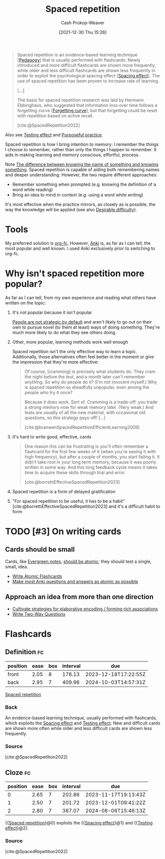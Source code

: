 :PROPERTIES:
:ID:       a72eecfc-c64a-438a-ae26-d18c5725cd5c
:DIR:      /home/cashweaver/proj/roam/attachments/a72eecfc-c64a-438a-ae26-d18c5725cd5c
:ROAM_ALIASES: SRS "Spaced repetition system"
:LAST_MODIFIED: [2023-10-20 Fri 09:25]
:END:
#+title: Spaced repetition
#+hugo_custom_front_matter: :slug "a72eecfc-c64a-438a-ae26-d18c5725cd5c"
#+filetags: :hastodo:concept:
#+author: Cash Prokop-Weaver
#+date: [2021-12-30 Thu 15:26]

#+begin_quote
Spaced repetition is an evidence-based learning technique [[[id:85cfa8c4-9c7b-47d9-a593-8548385027f7][Pedagogy]]] that is usually performed with flashcards. Newly introduced and more difficult flashcards are shown more frequently, while older and less difficult flashcards are shown less frequently in order to exploit the psychological spacing effect [[[id:37699e33-fccb-43bf-ab4b-ca9e74a03510][Spacing effect]]]. The use of spaced repetition has been proven to increase rate of learning.

[...]

The basis for spaced repetition research was laid by Hermann Ebbinghaus, who suggested that information loss over time follows a forgetting curve [[[id:9373ca2c-77ee-4874-8dfd-fb2f8997fb8f][Forgetting curve]]], but that forgetting could be reset with repetition based on active recall.

[cite:@SpacedRepetition2022]
#+end_quote

Also see [[id:858c6cb1-52a9-446a-b11f-b35229b528e0][Testing effect]] and [[id:2bb656cd-6834-4534-95e2-c77df28ffccb][Purposeful practice]].

Spaced repetition is how I bring intention to memory: I remember the things I choose to remember, rather than only the things I happen to remember. It aids in making learning and memory conscious, effortful, process.

Note [[id:75f5bb46-04f2-4fdd-ae12-db9607773b98][The difference between knowing the name of something and knowing something]]. Spaced repetition is capable of aiding both remembering names and deeper understanding. However, the two require different approaches:

- Remember something when prompted (e.g. knowing the definition of a word while reading)
- Bring an idea to mind in context (e.g. using a word while writing)

It's most effective when the practice mirrors, as closely as is possible, the way the knowledge will be applied (see also [[id:89eb6adc-d8f8-4033-bc46-7fed725c3c01][Desirable difficulty]]).

* Tools

My preferred solution is [[id:4be26817-4ffd-4975-97aa-deda536235a5][org-fc]]. However, [[id:6472f018-ab80-4c73-b973-adb8417939db][Anki]] is, as far as I can tell, the most popular and well known. I used Anki exclusively prior to switching to org-fc.

* Why isn't spaced repetition more popular?

As far as I can tell, from my own experience and reading what others have written on the topic:

1. It's not popular because it isn't popular

   [[id:3bac7cee-9146-45df-be28-bb51ac48be68][People are not strategic by default]] and aren't likely to go out on their own to pursue novel (to them at least) ways of doing something. They're much more likely to do what they see others doing.

2. Other, more popular, learning methods work well enough

   Spaced repetition isn't the only effective way to learn a topic. Additionally, those alternatives often feel better in the moment or give the impression that they're more effective:

   #+begin_quote
Of course, [cramming] is precisely what students do. They cram the night before the test, and a month later can't remember anything. So why do people do it? (I'm not innocent myself.) Why is spaced repetition so dreadfully unpopular, even among the people who try it once?⁠

Because it does work. Sort of. Cramming is a trade-off: you trade a strong memory now for weak memory later. (Very weak⁠⁠.) And tests are usually of all the new material, with occasional old questions, so this strategy pays off! [...]

[cite:@branwenSpacedRepetitionEfficientLearning2009]
   #+end_quote

3. It's hard to write good, effective, cards

   #+begin_quote
One reason this can be frustrating is you'll often remember a flashcard for the first few weeks of it (when you're seeing it with high frequency), but after a couple of months, you start failing it. It didn't take root in your long term memory, because it was poorly written in some way. And this long feedback cycle means it takes time to acquire these skills through trial and error.

[cite:@borrettiEffectiveSpacedRepetition2023]
   #+end_quote

4. Spaced repetition is a form of delayed gratification

5. "For spaced repetition to be useful, it has to be a habit" [cite:@borrettiEffectiveSpacedRepetition2023] and it's a difficult habit to form

* TODO [#3] On writing cards

** Cards should be small

Cards, like [[id:eb88f117-4925-42c7-a9cf-5789987fd933][Evergreen notes]], [[id:6ae97f03-6ce3-437e-88cf-a9f965839477][should be atomic]]; they should test a single, small, idea.

- [[id:5819da38-1d40-498f-a915-dc2b4596846b][Write Atomic Flashcards]]
- [[id:ac7954e0-a276-418c-89a1-4a8e4a41b5cb][Make most Anki questions and answers as atomic as possible]]

** Approach an idea from more than one direction

- [[id:14712c73-5f39-47ed-85fd-b29b72bec975][Cultivate strategies for elaborative encoding / forming rich associations]]
- [[id:5eaddd36-abc6-428a-8dae-d2a0466c196f][Write Two-Way Questions]]

* TODO [#3] Expand :noexport:

- [cite:@borrettiEffectiveSpacedRepetition2023] 
- [cite:@branwenSpacedRepetitionEfficientLearning2009]

  #+begin_quote
Michael Nielsen: [[https://www.gwern.net/docs/www/augmentingcognition.com/6c1e2f0042d3a90bcb3e731affbbc060bdd140dc.html]["Augmenting Long-term Memory"]]⁠; [[https://quantum.country/qcvc]["Quantum computing for the very curious"]]⁠; [[https://numinous.productions/ttft/]["How can we develop transformative tools for thought?"]]

[[https://www.lesswrong.com/posts/Ww2dxwWpSfkQB4NZb/a-year-of-spaced-repetition-software-in-the-classroom][⁠"A Year of Spaced Repetition Software in the Classroom"]]⁠; [[https://www.lesswrong.com/posts/dtCfxYubZgRnEkGpQ/a-second-year-of-spaced-repetition-software-in-the-classroom][⁠two years]]⁠; [[https://www.lesswrong.com/posts/F6ZTtBXn2cFLmWPdM/seven-years-of-spaced-repetition-software-in-the-classroom-1][⁠seven year followup]]⁠; cf. [[https://www.gwern.net/docs/www/theeffortfuleducator.com/8c140b5eb16266f2b73df63e135b954a8c92572c.html][⁠"Easy Application of Spaced Practice in the Classroom"]]

[[http://www.alljapaneseallthetime.com/blog/all-japanese-all-the-time-ajatt-how-to-learn-japanese-on-your-own-having-fun-and-to-fluency/][AJATT table of contents]] -(applying SRS to learning Japanese)

*Math*:

- [[https://cognitivemedium.com/srs-mathematics][⁠"Using spaced repetition systems to see through a piece of mathematics"]]⁠, Michael Nielsen
- [[https://www.gwern.net/docs/www/bentilly.blogspot.com/bf5845a44010c266a9658ab9f915a6b62ccf97dc.html]["Teaching linear algebra"]] (with spaced repetition), by Ben Tilly; [[https://www.gwern.net/docs/www/bentilly.blogspot.com/f83ff5823759c2f47e889fa894273d84fa6551d0.html][Manual flashcards for his 2^{nd} grader]]
- [[https://nautil.us/how-i-rewired-my-brain-to-become-fluent-in-math-rd-2494/][⁠"How I Rewired My Brain to Become Fluent in Math"]] ([[https://www.gwern.net/docs/www/news.ycombinator.com/563f84359fa93c5dd17d4d867136896fe6924540.html][⁠HN]])
- [[https://www.lesswrong.com/posts/8ZugMc4E5959Xh86i/how-i-use-anki-to-learn-mathematics][⁠"How I use Anki to learn mathematics"]]
- [[https://cronokirby.com/posts/2021/02/spaced-repetition-for-mathematics/]["Spaced Repetition for Mathematics"]]

*Programming*:

- [[https://www.supermemo.com/en/archives1990-2015/articles/programming]["SuperMemo as a new tool increasing the productivity of a programmer. A case study: programming in Object Windows"]]
- [[http://www.jackkinsella.ie/articles/janki-method]["Janki Method: Using spaced repetition systems to learn and retain technical knowledge"]] ([[https://old.reddit.com/r/programming/comments/n30hl/janki_method_learning_programming_with_6000/][Reddit discussion]]); [[https://www.jackkinsella.ie/articles/autodidactism][SRS problems & solutions]]
- [[https://sive.rs/srs]["Memorizing a programming language using spaced repetition software"]] ([[https://en.wikipedia.org/wiki/Derek_Sivers][Derek Sivers]]⁠; [[https://www.gwern.net/docs/www/news.ycombinator.com/a6f1f1922ad84624da2fc114f165674c018a4b0a.html][⁠Hacker News]])
- [[https://www.gwern.net/docs/www/www.shortcutfoo.com/b11f31599a34c0218ddb27b90bc1126ee010d8e6.html][⁠learning text editor shortcuts]]
- [[https://blog.developer.atlassian.com/golang-flashcards-and-spaced-repetition/]["Learning Go with flashcards and spaced repetition"]]
- [[https://senrigan.io/blog/chasing-10x-leveraging-a-poor-memory-in-software-engineering/][⁠"Chasing 10X: Leveraging A Poor Memory In Engineering"]]⁠; [[https://www.gwern.net/docs/www/senrigan.io/884364f59494207c59ff29e16dcc046533c1eb65.html][⁠"Everything I Know: Strategies, Tips, and Tricks for Anki"]]
- [[https://www.gwern.net/docs/www/empiria.io/80ec18340a62bb4cb49295136f1b7fffba82f071.html][⁠"Remembering R---Using Spaced Repetition to finally write code fluently"]]
- [[https://www.gresearch.co.uk/blog/article/anki-as-learning-superpower-computer-science-edition/]["Anki as Learning Superpower: Computer Science Edition"]]

[[https://quantifiedself.com/blog/spaced-repetition-and-learning/][⁠"QS Primer: Spaced Repetition and Learning"]] -(talks on applications of spaced repetition)

Value compared to curriculums:

1. Point: [[https://www.scotthyoung.com/blog/2012/08/05/forgetting-is-good/]["Why Forgetting Can Be Good"]]⁠, by Scott H. Young
2. Counterpoint: [[https://web.archive.org/web/20130920193543/http://blog.learnstream.org/2012/08/spaced-repetition-in-natural-and-artificial-learning/][⁠"Spaced repetition in natural and artificial learning"]]⁠, by Ryan Muller

My own observation is that an optimally constructed curriculum /could/ effectively implement spaced repetition, but even if it did (most don't), unless it is computerized it will not adapt to the user.

[[https://www.salon.com/2014/04/20/ditch_the_10000_hour_rule_why_malcolm_gladwells_famous_advice_falls_short/][⁠"Ditch the 10,000 hour rule! Why Malcolm Gladwell's famous advice falls short; Contrary to what the bestselling author would tell you, obsessive practice isn't the key to success. Here's why"]]

[[https://www.ummah.com/forum/forum/library/learn-arabic-and-other-languages/qur-an-and-islamic/390413-how-to-memorize-the-quran-and-never-forget-it?381181-How-to-Memorize-the-Quran-and-Never-Forget-it=]["How to Memorize the Quran and Never Forget it"]]

[[https://groups.google.com/g/mnemosyne-proj-users/c/_RC55gH7DrY][Bash scripts]] for generating vocabulary flashcards (processing multiple online dictionaries, good for having multiple examples; images; and audio)

vocabulary selection:

1. [[https://jtauber.com/blog/2004/11/26/programmed_vocabulary_learning_as_a_travelling_salesman_problem/][⁠"Programmed Vocabulary Learning as a Traveling Salesman Problem"]]
2. [[https://jtauber.com/blog/2006/05/05/teaching_new_testament_greek/][⁠"Teaching New Testament Greek"]]
3. [[https://www.gwern.net/docs/www/graded-reader.org/9d2ec59902c0f4a82a47b3463e56a0b444ddfe94.html][graded-reader]]: [[https://jtauber.com/blog/2008/02/10/a_new_kind_of_graded_reader/][⁠"A New Kind of Graded Reader"]] (video talk)
4. [[https://groups.google.com/g/graded-reader][Mailing list]]
5. [[https://code.google.com/archive/p/graded-reader][Programs]]

[[https://web.archive.org/web/20220119182149/https://www.fsavard.com/flow/2012/12/diff-revision/][⁠"Diff revision: diff-based revision of text notes, using spaced repetition"]]

Hacker News discussion: [[https://www.gwern.net/docs/www/news.ycombinator.com/d97eb8622a236b16aab9fb4b580d7db1ec31f6b8.html][⁠1]]⁠, [[https://www.gwern.net/docs/www/news.ycombinator.com/454e0aba0ac72dd11f2f9fb70d7522d1580438b0.html][⁠2]]⁠, [[https://www.gwern.net/docs/www/news.ycombinator.com/837e30ad4c01147c6a091162a6e51bd1387ce459.html][⁠3]]

[[https://www.lesswrong.com/posts/As9E3HfgED2zkTAfB/a-vote-against-spaced-repetition][⁠"A vote against spaced repetition"]]⁠; [[https://yourawesomememory.com/how-flashcards-fail-confessions-of-a-tired-memory-guy/]["How Flashcards Fail: Confessions of a Tired Memory Guy"]]

[[https://blog.beeminder.com/hieroglyphs/][⁠"Learning Ancient Egyptian in an Hour Per Week with Beeminder"]]

[[https://www.gwern.net/docs/www/rs.io/90565242f056f7517ede5dbe0dfb5cedc0031b0a.html]["Anki, 10000 Cards Later: How my Anki usage has evolved"]]

"Using Anki with Babies / Toddlers": [[https://old.reddit.com/r/Anki/comments/5ixzzx/anki_for_babies/][1]]⁠, [[https://old.reddit.com/r/Anki/comments/8iydl7/using_anki_with_babies_toddlers/][2]]⁠, [[https://old.reddit.com/r/Anki/comments/a9wqau/using_anki_with_babies_toddlers_update/][2]]⁠, [[https://old.reddit.com/r/Anki/comments/eit54e/starting_my_175_year_old_on_anki/][4]]

[[https://www.duolingo.com/][Duolingo]] [[https://www.quora.com/Do-you-have-any-plans-for-optimizing-Duolingos-vocabulary-learning-using-spaced-repetition][uses spaced repetition]]

[[https://www.wired.com/2012/01/everything-about-learning/][⁠"Everything You Thought You Knew About Learning Is Wrong"]]

[[https://www.spacedrepetition.com/][SeRiouS]]: [[http://conference.cali.org/2014/sessions/spaced-repetition-technology-legal-education]["Spaced Repetition Technology for Legal Education"]]⁠, [[https://sites.suffolk.edu/legaltech/2014/03/11/serious-an-lpti-supported-project-to-improve-students-learning-and-bar-performance/]["SeRiouS: an LPTI-supported Project to Improve Students' Learning and Bar Performance"]]⁠, Gabe Teninbaum ([[https://www.youtube.com/watch?v=dtClgl07lg8][⁠video presentation]])

[[https://ejlt.org/article/view/320/424]["The role of digital flashcards in legal education: theory and potential"]], Colbranet al2014

[[https://www.newyorker.com/books/page-turner/why-we-should-memorize]["Why We Should Memorize [Poetry]"]]

[[https://www.nytimes.com/2014/11/23/sunday-review/studying-for-the-test-by-taking-it.html]["Studying for the Test by Taking It"]]

[[https://www.gwern.net/docs/www/www.rand.org/fb672d38af12c609801856651ba37d2a54d6d98b.pdf][⁠"Making Summer Count: How Summer Programs Can Boost Children's Learning"]], McCombset al2011 ([[https://en.wikipedia.org/wiki/RAND_Corporation][RAND]] MG1120)

[[https://www.gwern.net/docs/www/www.learningmedicinebook.com/fa9efbda14f084e0ee8990bba2b7301ccff0181e.html][/Learning Medicine: An Evidence-Based Guide/]]

[[https://www.gwern.net/docs/psychology/spaced-repetition/1998-arthur.pdf][⁠"Factors that Influence Skill Decay And Retention: a Quantitative Review and Analysis"]], Arthuret al1998

[[https://www.gwern.net/docs/www/cbmm.mit.edu/c5e2af8e7a633678b2f3636d4ec822bdb15b2ad9.pdf]["On The Forgetting Of College Academics: At 'Ebbinghaus speed'?"]], Subiranaet al2017

[[https://www.theguardian.com/science/2017/feb/08/total-recall-the-people-who-never-forget]["Total recall: the people who never forget; An extremely rare condition may transform our understanding of memory"]] (obsessive recording & reviewing demonstrates you can recall much of your life if you live nothing worth recalling); [[https://www.newyorker.com/books/page-turner/the-mystery-of-s-the-man-with-an-impossible-memory]["The Mystery of S., the Man with an Impossible Memory: The neuropsychologist Alexander Luria's case study of Solomon Shereshevsky helped spark a myth about a man who could not forget. But the truth is more complicated"]]

[[https://www.gwern.net/docs/www/alexvermeer.com/00f6480a2a50bda6d5f34a85b5454c9f78bcee29.html][/Anki Essentials/]]⁠, Vermeer

[[https://genedan.com/no-126-four-years-of-spaced-repetition/]["No. 126: Four Years of Spaced Repetition"]] (Gene Dan, actuarial studies)

[[https://www.gwern.net/docs/www/deusexvita.medium.com/43d568f7c348c439cc6789a83b5e44c93ed116db.html][⁠"One Year Anki Update"]] (biology grad school)

[[https://ncase.me/remember/][⁠"How To Remember Anything Forever-ish": an interactive comic]] (Nicky Case)

[[https://www.gwern.net/docs/www/arxiv.org/327a12372aa4b772bbe3c7525800c4dd6d3b47ce.pdf]["The Overfitted Brain: Dreams evolved to assist generalization"]], Hoel2020

[[https://www.gwern.net/docs/psychology/spaced-repetition/2016-mazza.pdf]["Relearn Faster and Retain Longer: Along With Practice, Sleep Makes Perfect"]], Mazzaet al2016

[[https://journals.plos.org/plosone/article?id=10.1371/journal.pone.0120644]["Replication and Analysis of Ebbinghaus' Forgetting Curve"]], Murre & Dros2015

[[https://www.annualreviews.org/doi/10.1146/annurev-psych-010416-044022]["Learning from Errors"]], Metcalfe2017

[[https://ai.glossika.com/][Glossika]]

*Discussion*: [[https://www.gwern.net/docs/www/news.ycombinator.com/483ef8b6f992a89924da904c5f106f909152c39f.html][⁠HN]]⁠/​[[https://www.gwern.net/docs/www/news.ycombinator.com/4590ab1d23ffcb37e43ca762bf1b42fc44898278.html][⁠2]]

[cite:@branwenSpacedRepetitionEfficientLearning2009]
  #+end_quote

- Further reading: https://www.gwern.net/Spaced-repetition#external-links

** TODO [#3] How to write good cards?

- [[id:e860a606-84d0-47a0-8230-a702e86c363a][Item-specific processing]]
- [[id:9624e845-4338-414c-ae4b-8cdf8adbc0ef][Relational processing]]

#+begin_quote
[T]he research favors questions which force the user to use their memory as much as possible; in descending order of preference:

1. free recall
2. short answers
3. multiple-choice
4. Cloze deletion
5. recognition

[...]


[T]he most common mistakes with spaced repetition are

1. formulating poor questions and answers
2. assuming it will help you learn, as opposed to maintain and preserve what one already learned⁠[[https://www.gwern.net/Spaced-repetition#sn54][^{54}]]⁠. (It's hard to learn /from/ cards, but if you have learned something, it's much easier to then devise a set of flashcards that will test your weak points.)

[cite:@branwenSpacedRepetitionEfficientLearning2009]
#+end_quote

** TODO [#2] Spaced repetition for children

- At what age does it become useful?
- (don't have a link) the supermemo wiki author pushes for /not/ using spaced repetition for young children as their brains are still developing -- not sure I agree with this
- [[https://www.lesswrong.com/posts/Ww2dxwWpSfkQB4NZb/a-year-of-spaced-repetition-software-in-the-classroom][⁠"A Year of Spaced Repetition Software in the Classroom"]]⁠; [[https://www.lesswrong.com/posts/dtCfxYubZgRnEkGpQ/a-second-year-of-spaced-repetition-software-in-the-classroom][⁠two years]]⁠; [[https://www.lesswrong.com/posts/F6ZTtBXn2cFLmWPdM/seven-years-of-spaced-repetition-software-in-the-classroom-1][⁠seven year followup]]⁠; cf. [[https://www.gwern.net/docs/www/theeffortfuleducator.com/8c140b5eb16266f2b73df63e135b954a8c92572c.html][⁠"Easy Application of Spaced Practice in the Classroom"]]
- [[https://www.gwern.net/docs/www/bentilly.blogspot.com/bf5845a44010c266a9658ab9f915a6b62ccf97dc.html]["Teaching linear algebra"]] (with spaced repetition), by Ben Tilly; [[https://www.gwern.net/docs/www/bentilly.blogspot.com/f83ff5823759c2f47e889fa894273d84fa6551d0.html][Manual flashcards for his 2^{nd} grader]]

* Flashcards
:PROPERTIES:
:ANKI_DECK: Default
:END:
** Definition :fc:
:PROPERTIES:
:CREATED: [2022-11-07 Mon 07:44]
:FC_CREATED: 2022-11-07T15:45:19Z
:FC_TYPE:  double
:ID:       4adc6c84-6a4d-42fd-ad59-e2354f309a07
:END:
:REVIEW_DATA:
| position | ease | box | interval | due                  |
|----------+------+-----+----------+----------------------|
| front    | 2.05 |   8 |   178.13 | 2023-12-18T17:22:55Z |
| back     | 2.95 |   7 |   409.96 | 2024-10-03T14:57:31Z |
:END:

[[id:a72eecfc-c64a-438a-ae26-d18c5725cd5c][Spaced repetition]]

*** Back
An evidence-based learning technique, usually performed with flashcards, which exploits the [[id:37699e33-fccb-43bf-ab4b-ca9e74a03510][Spacing effect]] and [[id:858c6cb1-52a9-446a-b11f-b35229b528e0][Testing effect]]. New and difficult cards are shown more often while older and less difficult cards are shown less frequently.
*** Source
[cite:@SpacedRepetition2022]
** Cloze :fc:
:PROPERTIES:
:CREATED: [2022-12-05 Mon 16:16]
:FC_CREATED: 2022-12-06T00:17:33Z
:FC_TYPE:  cloze
:ID:       da19e956-3cd8-4e7a-bcac-026f236947ff
:FC_CLOZE_MAX: 2
:FC_CLOZE_TYPE: deletion
:END:
:REVIEW_DATA:
| position | ease | box | interval | due                  |
|----------+------+-----+----------+----------------------|
|        0 | 2.65 |   7 |   202.86 | 2023-11-17T19:13:43Z |
|        1 | 2.50 |   7 |   201.72 | 2023-12-01T09:41:22Z |
|        2 | 2.80 |   7 |   387.07 | 2024-08-06T15:46:13Z |
:END:

{{[[id:a72eecfc-c64a-438a-ae26-d18c5725cd5c][Spaced repetition]]}@0} exploits the {{[[id:37699e33-fccb-43bf-ab4b-ca9e74a03510][Spacing effect]]}@1} and {{[[id:858c6cb1-52a9-446a-b11f-b35229b528e0][Testing effect]]}@2}.

*** Source
[cite:@SpacedRepetition2022]
#+print_bibliography:
